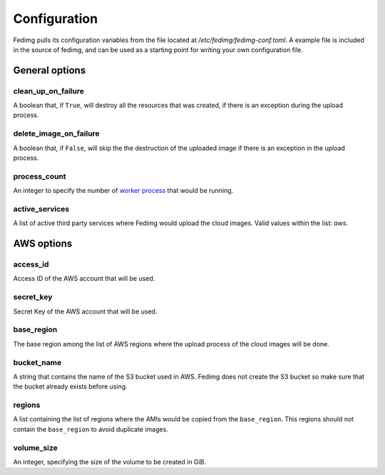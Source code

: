 Configuration
=============

Fedimg pulls its configuration variables from the file located at
`/etc/fedimg/fedimg-conf.toml`. A example file is included in the source of
fedimg, and can be used as a starting point for writing your own configuration
file.

---------------
General options
---------------

.. _conf-clean_up_on_failure:

clean_up_on_failure
-------------------
A boolean that, if ``True``, will destroy all the resources that was created,
if there is an exception during the upload process.

.. _conf-delete_image_on_failure:

delete_image_on_failure
-----------------------

A boolean that, if ``False``, will skip the the destruction of the
uploaded image if there is an exception in the upload process.

.. _conf-process_count:

process_count
-------------

An integer to specify the number of `worker process`_ that would be running.

.. _conf-active_services:

active_services
---------------

A list of active third party services where Fedimg would upload the cloud
images. Valid values within the list: `aws`.

-----------
AWS options
-----------

.. _conf-access_id:

access_id
---------

Access ID of the AWS account that will be used.

.. _conf-secret-key:

secret_key
----------

Secret Key of the AWS account that will be used.

.. _conf-base-region:

base_region
-----------

The base region among the list of AWS regions where the upload process of the
cloud images will be done.

.. _conf-bucket-name:

bucket_name
-----------

A string that contains the name of the S3 bucket used in AWS. Fedimg does not
create the S3 bucket so make sure that the bucket already exists before using.

.. _conf-regions:

regions
-------

A list containing the list of regions where the AMIs would be copied from the
``base_region``. This regions should not contain the ``base_region`` to avoid
duplicate images.

.. _conf-volume-size:

volume_size
-----------

An integer, specifying the size of the volume to be created in GiB.

.. _worker process: https://docs.python.org/2/library/multiprocessing.html#using-a-pool-of-workers
